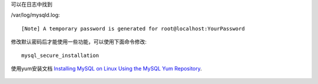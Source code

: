 可以在日志中找到

/var/log/mysqld.log::

    [Note] A temporary password is generated for root@localhost:YourPassword

修改默认密码后才能使用一些功能，可以使用下面命令修改::

    mysql_secure_installation
    
    
使用yum安装文档 `Installing MySQL on Linux Using the MySQL Yum Repository`_.
 
 .. _Installing MySQL on Linux Using the MySQL Yum Repository: https://dev.mysql.com/doc/mysql-repo-excerpt/5.6/en/linux-installation-yum-repo.html

